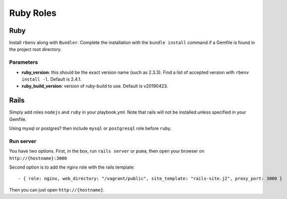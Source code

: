 **********
Ruby Roles
**********

Ruby
====

Install ``rbenv`` along with ``Bundler``. Complete the installation with
the ``bundle install`` command if a Gemfile is found in the project root
directory.

Parameters
----------

-  **ruby\_version**: this should be the exact version name (such as
   2.3.3). Find a list of accepted version with ``rbenv install -l``.
   Default is 2.4.1.
-  **ruby_build_version**: version of ruby-build to use. Default is v20190423.

Rails
=====

Simply add roles ``nodejs`` and ``ruby`` in your playbook.yml. Note that
rails will not be installed unless specified in your Gemfile.

Using mysql or postgres? then include ``mysql`` or ``postgresql`` role
before ``ruby``.

Run server
----------

You have two options. First, in the box, run ``rails server`` or ``puma``, then open your browser on
``http://{hostname}:3000``

Second option is to add the nginx role with the rails template::

    - { role: nginx, web_directory: "/vagrant/public", site_template: "rails-site.j2", proxy_port: 3000 }

Then you can just open ``http://{hostname}``.
